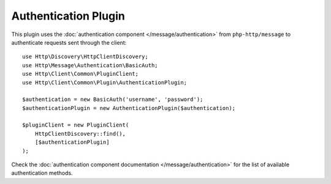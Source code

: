 Authentication Plugin
=====================

This plugin uses the :doc:`authentication component </message/authentication>`
from ``php-http/message`` to authenticate requests sent through the client::

    use Http\Discovery\HttpClientDiscovery;
    use Http\Message\Authentication\BasicAuth;
    use Http\Client\Common\PluginClient;
    use Http\Client\Common\Plugin\AuthenticationPlugin;

    $authentication = new BasicAuth('username', 'password');
    $authenticationPlugin = new AuthenticationPlugin($authentication);

    $pluginClient = new PluginClient(
        HttpClientDiscovery::find(),
        [$authenticationPlugin]
    );

Check the :doc:`authentication component documentation </message/authentication>`
for the list of available authentication methods.
